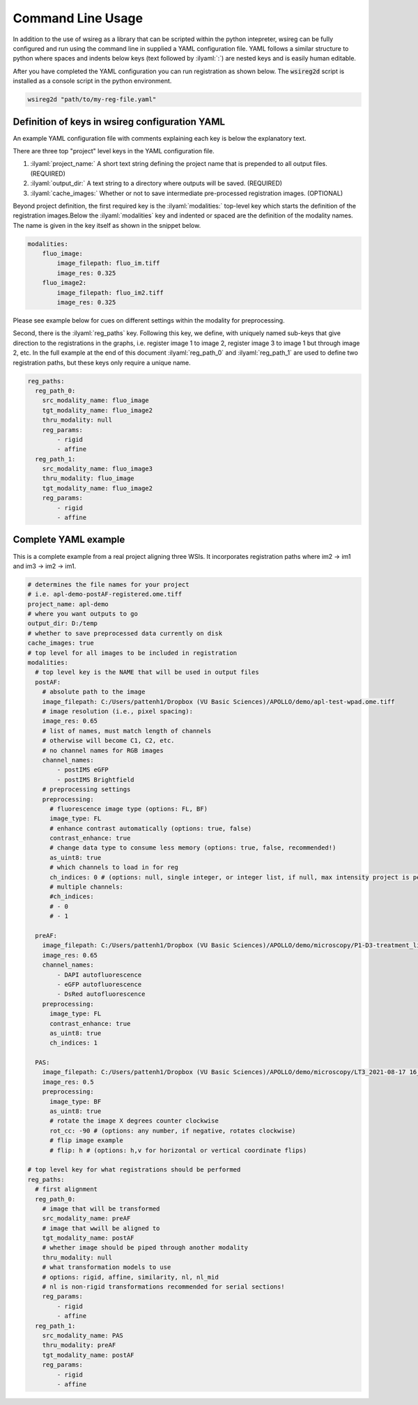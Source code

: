 ==================
Command Line Usage
==================

.. role:: ilyaml(code)
   :language: yaml

In addition to the use of wsireg as a library that can be scripted within the python intepreter,
wsireg can be fully configured and run using the command line in supplied a YAML configuration file. YAML
follows a similar structure to python where spaces and indents below keys (text followed by :ilyaml:`:`)
are nested keys and is easily human editable.

After you have completed the YAML configuration you can run registration as shown below. The :code:`wsireg2d` script
is installed as a console script in the python environment.

.. code-block:: bash

    wsireg2d "path/to/my-reg-file.yaml"


Definition of keys in wsireg configuration YAML
###############################################

An example YAML configuration file with comments explaining each key is below the explanatory text.

There are three top "project" level keys in the YAML configuration file.

#. :ilyaml:`project_name:` A short text string defining the project name that is prepended to all output files. (REQUIRED)

#. :ilyaml:`output_dir:` A text string to a directory where outputs will be saved. (REQUIRED)

#. :ilyaml:`cache_images:` Whether or not to save intermediate pre-processed registration images. (OPTIONAL)

Beyond project definition, the first required key is the :ilyaml:`modalities:` top-level key which starts the definition
of the registration images.Below the :ilyaml:`modalities` key and indented or spaced are the
definition of the modality names. The name is given in the key itself as shown in the snippet below.

.. code-block:: yaml

    modalities:
        fluo_image:
            image_filepath: fluo_im.tiff
            image_res: 0.325
        fluo_image2:
            image_filepath: fluo_im2.tiff
            image_res: 0.325


Please see example below for cues on different settings within the modality for preprocessing.

Second, there is the :ilyaml:`reg_paths` key. Following this key, we define, with uniquely named sub-keys that give direction
to the registrations in the graphs, i.e. register image 1 to image 2, register image 3 to image 1 but through image 2, etc.
In the full example at the end of this document :ilyaml:`reg_path_0` and :ilyaml:`reg_path_1` are used to define
two registration paths, but these keys only require a unique name.

.. code-block:: yaml

    reg_paths:
      reg_path_0:
        src_modality_name: fluo_image
        tgt_modality_name: fluo_image2
        thru_modality: null
        reg_params:
            - rigid
            - affine
      reg_path_1:
        src_modality_name: fluo_image3
        thru_modality: fluo_image
        tgt_modality_name: fluo_image2
        reg_params:
            - rigid
            - affine


Complete YAML example
#####################

This is a complete example from a real project aligning three WSIs. It incorporates registration
paths where im2 -> im1 and im3 -> im2 -> im1.

.. code-block:: yaml

    # determines the file names for your project
    # i.e. apl-demo-postAF-registered.ome.tiff
    project_name: apl-demo
    # where you want outputs to go
    output_dir: D:/temp
    # whether to save preprocessed data currently on disk
    cache_images: true
    # top level for all images to be included in registration
    modalities:
      # top level key is the NAME that will be used in output files
      postAF:
        # absolute path to the image
        image_filepath: C:/Users/pattenh1/Dropbox (VU Basic Sciences)/APOLLO/demo/apl-test-wpad.ome.tiff
        # image resolution (i.e., pixel spacing):
        image_res: 0.65
        # list of names, must match length of channels
        # otherwise will become C1, C2, etc.
        # no channel names for RGB images
        channel_names:
            - postIMS eGFP
            - postIMS Brightfield
        # preprocessing settings
        preprocessing:
          # fluorescence image type (options: FL, BF)
          image_type: FL
          # enhance contrast automatically (options: true, false)
          contrast_enhance: true
          # change data type to consume less memory (options: true, false, recommended!)
          as_uint8: true
          # which channels to load in for reg
          ch_indices: 0 # (options: null, single integer, or integer list, if null, max intensity project is performed)
          # multiple channels:
          #ch_indices:
          # - 0
          # - 1

      preAF:
        image_filepath: C:/Users/pattenh1/Dropbox (VU Basic Sciences)/APOLLO/demo/microscopy/P1-D3-treatment_lipids.czi
        image_res: 0.65
        channel_names:
            - DAPI autofluorescence
            - eGFP autofluorescence
            - DsRed autofluorescence
        preprocessing:
          image_type: FL
          contrast_enhance: true
          as_uint8: true
          ch_indices: 1

      PAS:
        image_filepath: C:/Users/pattenh1/Dropbox (VU Basic Sciences)/APOLLO/demo/microscopy/LT3_2021-08-17 16_25_03.scn
        image_res: 0.5
        preprocessing:
          image_type: BF
          as_uint8: true
          # rotate the image X degrees counter clockwise
          rot_cc: -90 # (options: any number, if negative, rotates clockwise)
          # flip image example
          # flip: h # (options: h,v for horizontal or vertical coordinate flips)

    # top level key for what registrations should be performed
    reg_paths:
      # first alignment
      reg_path_0:
        # image that will be transformed
        src_modality_name: preAF
        # image that wwill be aligned to
        tgt_modality_name: postAF
        # whether image should be piped through another modality
        thru_modality: null
        # what transformation models to use
        # options: rigid, affine, similarity, nl, nl_mid
        # nl is non-rigid transformations recommended for serial sections!
        reg_params:
            - rigid
            - affine
      reg_path_1:
        src_modality_name: PAS
        thru_modality: preAF
        tgt_modality_name: postAF
        reg_params:
            - rigid
            - affine


